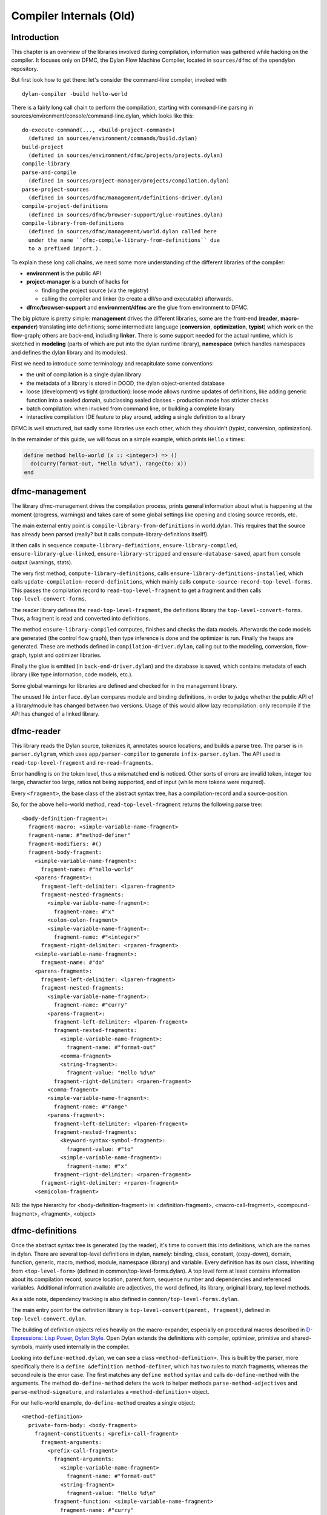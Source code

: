 ************************
Compiler Internals (Old)
************************

Introduction
============

This chapter is an overview of the libraries involved during
compilation, information was gathered while hacking on the compiler.
It focuses only on DFMC, the Dylan Flow Machine Compiler, located in
``sources/dfmc`` of the opendylan repository.

But first look how to get there: let's consider the command-line
compiler, invoked with ::

  dylan-compiler -build hello-world

There is a fairly long call chain to perform the compilation, starting
with command-line parsing in
sources/environment/console/command-line.dylan, which looks like
this::

  do-execute-command(..., <build-project-command>)
    (defined in sources/environment/commands/build.dylan)
  build-project
    (defined in sources/environment/dfmc/projects/projects.dylan)
  compile-library
  parse-and-compile
    (defined in sources/project-manager/projects/compilation.dylan)
  parse-project-sources
    (defined in sources/dfmc/management/definitions-driver.dylan)
  compile-project-definitions
    (defined in sources/dfmc/browser-support/glue-routines.dylan)
  compile-library-from-definitions
    (defined in sources/dfmc/management/world.dylan called here
    under the name ``dfmc-compile-library-from-definitions`` due
    to a prefixed import.).

To explain these long call chains, we need some more understanding of
the different libraries of the compiler:

* **environment** is the public API
* **project-manager** is a bunch of hacks for

  + finding the project source (via the registry)
  + calling the compiler and linker (to create a dll/so and executable) afterwards.

* **dfmc/browser-support** and **environment/dfmc** are the glue from
  environment to DFMC.

The big picture is pretty simple: **management** drives the different
libraries, some are the front-end (**reader**, **macro-expander**)
translating into definitions; some intermediate language
(**conversion**, **optimization**, **typist**) which work on the
flow-graph; others are back-end, including **linker**. There is some
support needed for the actual runtime, which is sketched in
**modeling** (parts of which are put into the dylan runtime library),
**namespace** (which handles namespaces and defines the dylan library
and its modules).

First we need to introduce some terminology and recapitulate some
conventions:

* the unit of compilation is a single dylan library
* the metadata of a library is stored in DOOD, the dylan object-oriented
  database
* loose (development) vs tight (production): loose mode allows runtime
  updates of definitions, like adding generic function into a sealed
  domain, subclassing sealed classes - production mode has stricter
  checks
* batch compilation: when invoked from command line, or building a
  complete library
* interactive compilation: IDE feature to play around, adding a single
  definition to a library

DFMC is well structured, but sadly some libraries use each other,
which they shouldn't (typist, conversion, optimization).

In the remainder of this guide, we will focus on a simple example,
which prints ``Hello`` x times:

.. code-block:: dylan

    define method hello-world (x :: <integer>) => ()
      do(curry(format-out, "Hello %d\n"), range(to: x))
    end

dfmc-management
===============

The library dfmc-management drives the compilation process, prints
general information about what is happening at the moment (progress,
warnings) and takes care of some global settings like opening and
closing source records, etc.

The main external entry point is ``compile-library-from-definitions`` in
world.dylan. This requires that the source has already been parsed
(really? but it calls compute-library-definitions itself!).

It then calls in sequence ``compute-library-definitions``,
``ensure-library-compiled``, ``ensure-library-glue-linked``,
``ensure-library-stripped`` and ``ensure-database-saved``, apart from
console output (warnings, stats).

The very first method, ``compute-library-definitions``, calls
``ensure-library-definitions-installed``, which calls
``update-compilation-record-definitions``, which mainly calls
``compute-source-record-top-level-forms``. This passes the compilation
record to ``read-top-level-fragment`` to get a fragment and then calls
``top-level-convert-forms``.

The reader library defines the ``read-top-level-fragment``, the
definitions library the ``top-level-convert-forms``. Thus, a fragment
is read and converted into definitions.

The method ``ensure-library-compiled`` computes, finishes and checks
the data models. Afterwards the code models are generated (the control
flow graph), then type inference is done and the optimizer is run.
Finally the heaps are generated. These are methods defined in
``compilation-driver.dylan``, calling out to the modeling, conversion,
flow-graph, typist and optimizer libraries.

Finally the glue is emitted (in ``back-end-driver.dylan``) and the
database is saved, which contains metadata of each library (like type
information, code models, etc.).

Some global warnings for libraries are defined and checked for in the
management library.

The unused file ``interface.dylan`` compares module and binding
definitions, in order to judge whether the public API of a
library/module has changed between two versions. Usage of this would
allow lazy recompilation: only recompile if the API has changed of a
linked library.

dfmc-reader
===========

This library reads the Dylan source, tokenizes it, annotates source
locations, and builds a parse tree. The parser is in
``parser.dylgram``, which uses ``app/parser-compiler`` to generate
``infix-parser.dylan``. The API used is ``read-top-level-fragment``
and ``re-read-fragments``.

Error handling is on the token level, thus a mismatched ``end`` is
noticed. Other sorts of errors are invalid token, integer too large,
character too large, ratios not being supported, end of input (while
more tokens were required).

Every ``<fragment>``, the base class of the abstract syntax tree, has
a compilation-record and a source-position.

So, for the above hello-world method, ``read-top-level-fragment``
returns the following parse tree::

    <body-definition-fragment>:
      fragment-macro: <simple-variable-name-fragment>
      fragment-name: #"method-definer"
      fragment-modifiers: #()
      fragment-body-fragment:
        <simple-variable-name-fragment>:
          fragment-name: #"hello-world"
        <parens-fragment>:
          fragment-left-delimiter: <lparen-fragment>
          fragment-nested-fragments:
            <simple-variable-name-fragment>:
              fragment-name: #"x"
            <colon-colon-fragment>
            <simple-variable-name-fragment>:
              fragment-name: #"<integer>"
          fragment-right-delimiter: <rparen-fragment>
        <simple-variable-name-fragment>:
          fragment-name: #"do"
        <parens-fragment>:
          fragment-left-delimiter: <lparen-fragment>
          fragment-nested-fragments:
            <simple-variable-name-fragment>:
              fragment-name: #"curry"
            <parens-fragment>:
              fragment-left-delimiter: <lparen-fragment>
              fragment-nested-fragments:
                <simple-variable-name-fragment>:
                  fragment-name: #"format-out"
                <comma-fragment>
                <string-fragment>:
                  fragment-value: "Hello %d\n"
              fragment-right-delimiter: <rparen-fragment>
            <comma-fragment>
            <simple-variable-name-fragment>:
              fragment-name: #"range"
            <parens-fragment>:
              fragment-left-delimiter: <lparen-fragment>
              fragment-nested-fragments:
                <keyword-syntax-symbol-fragment>:
                  fragment-value: #"to"
                <simple-variable-name-fragment>:
                  fragment-name: #"x"
              fragment-right-delimiter: <rparen-fragment>
          fragment-right-delimiter: <rparen-fragment>
        <semicolon-fragment>
    
NB: the type hierarchy for <body-definition-fragment> is:
<definition-fragment>, <macro-call-fragment>, <compound-fragment>,
<fragment>, <object>


dfmc-definitions
================

Once the abstract syntax tree is generated (by the reader), it's time
to convert this into definitions, which are the names in dylan. There
are several top-level definitions in dylan, namely: binding, class,
constant, (copy-down), domain, function, generic, macro, method,
module, namespace (library) and variable. Every definition has its
own class, inheriting from ``<top-level-form>`` (defined in
common/top-level-forms.dylan). A top level form at least contains
information about its compilation record, source location, parent
form, sequence number and dependencies and referenced variables.
Additional information available are adjectives, the word defined, its
library, original library, top level methods.

As a side note, dependency tracking is also defined in
``common/top-level-forms.dylan``.

The main entry point for the definition library is
``top-level-convert(parent, fragment)``, defined in
``top-level-convert.dylan``.

The building of definition objects relies heavily on the
macro-expander, especially on procedural macros described in
`D-Expressions: Lisp Power, Dylan Style
<https://people.csail.mit.edu/jrb/Projects/dexprs.pdf>`_. Open Dylan
extends the definitions with compiler, optimizer, primitive and
shared-symbols, mainly used internally in the compiler.

Looking into ``define-method.dylan``, we can see a class
``<method-definition>``. This is built by the parser, more
specifically there is a ``define &definition method-definer``, which
has two rules to match fragments, whereas the second rule is the error
case. The first matches any ``define method`` syntax and calls
``do-define-method`` with the arguments. The method
``do-define-method`` defers the work to helper methods
``parse-method-adjectives`` and ``parse-method-signature``, and
instantiates a ``<method-definition>`` object.

For our hello-world example, ``do-define-method`` creates a single object::

    <method-definition>
      private-form-body: <body-fragment>
        fragment-constituents: <prefix-call-fragment>
          fragment-arguments:
            <prefix-call-fragment>
              fragment-arguments:
                <simple-variable-name-fragment>
                  fragment-name: #"format-out"
                <string-fragment>
                  fragment-value: "Hello %d\n"
              fragment-function: <simple-variable-name-fragment>
                fragment-name: #"curry"
            <prefix-call-fragment>
              fragment-arguments:
                <keyword-syntax-symbol-fragment>
                  fragment-value: #"to"
                <simple-variable-name-fragment>
                  fragment-name: #"x"
              fragment-function: <simple-variable-name-fragment>
                fragment-name: #"range"
          fragment-function: <simple-variable-name-fragment>
            fragment-name: #"do"
      private-form-signature: <method-requires-signature-spec>
        private-spec-argument-next-variable-specs: <next-variable-spec>
          private-spec-variable-name: <simple-variable-name-fragment>
            fragment-name: #"next-method"
        private-spec-argument-required-variable-specs: <typed-required-variable-spec>
          private-spec-type-expression: <simple-variable-name-fragment>
            fragment-name: #"<integer>"
          private-spec-variable-name: <simple-variable-name-fragment>
            fragment-name: #"x"
      private-form-signature-and-body-fragment: <sequence-fragment>
        <parens-fragment>, <simple-variable-name-fragment>, <parens-fragment>, <semicolon-fragment>
      private-form-variable-name-or-names: <simple-variable-name-fragment>
        fragment-name: #"hello-world"

It is noteworthy that still no intra-library information is present,
this is top-level Dylan code without any context. All macros are
expanded.

Excursion into run-time and compile-time
========================================

.. TODO: not sure whether this should be here or somewhere different.

Some objects are defined in the compiler, but are injected into the
Dylan world. How does this happen?

In the Dylan library you see ``// BOOTED:`` comments here and
there. The source location of well-known basic types and functions is
``dylan:dylan-user:boot-dylan-definitions``.

There is no definition of this specific method.

The method ``boot-definitions-form?`` (in dfmc-definitions) checks
exactly for this name. The method ``top-level-convert-forms`` behaves
differently if ``boot-definitions-form?`` returns true, namely it
calls ``booted-source-sequence`` (in boot-definitions.dylan) which
grabs the boot-record and returns it sorted as a vector.

But what is a boot-record after all? Well, its definition is all in
boot-definitions.dylan, with the explanation "records the set of
things that must be inserted into a Dylan world at the very
start. Some things are core definitions, such as converters and
macros, and these are booted at the definition level. The rest are
expressed as source to be fed to the compiler."

The constant ``*boot-record*`` is filled by do-define-core-\*. These
are called by **dfmc-modeling**. Namely, primitives (which names and
signatures are installed), macros, modules, libraries, classes.

Be aware that the actual implementation of the primitives is in the
runtime (either ``sources/lib/run-time/run-time.c`` or the
runtime-generator generates a runtime.o containing those definitions),
but some crucial bits, like the adjectives (``side-effect-free``,
``dynamic-extent``, ``stateless`` and ``opposited``) are in
**dfmc-modeling** and are used in the optimization!

The core classes are emitted from modeling with actual constructors.
Be aware that the runtime layout is also recorded in run-time.h.

The dylan library and module definitions are in
modeling/namespaces.dylan.

A noteworthy comment is that a compiler (comp-0, generation 0) loads
the Dylan library (dylan-0), which contains the definitions
(defs-0). When compiling itself (comp-1), first a fresh Dylan library
(dylan-1) is built, which contains still the old booted definitions
(defs-0). It emits new definitions (defs-1) and a new boot-record when
dumping dfmc-definitions. Now the next generation compiler (comp-1)
will use these new definitions in the next Dylan (dylan-2)
library. Beware of dragons.


dfmc-macro-expander
===================

The deep magic happens here.

dfmc-convert
============

Converts definition objects to model objects. In order to fulfill
this task, it looks up bindings to objects from other
libraries. Also converts the bodies of definitions to a flow
graph. Does some initial evaluation, for example ``limited(<vector>,
of: <string>)`` gets converted to a ``<&limited-vector-type>``
instance. Thus, it contains a poor-mans eval.

Also, creates init-expressions, which may be needed for the
runtime. Since everything can be dynamic, each top-level form may need
initializing.  This happens when the library is loaded.

Also sets up a lexical environment for the definitions, and checks
bindings.

Here, type variables are now recorded into the lexical environment,
the type variables are passed around while the signature is
checked.

After Dylan code is converted, it is in a representation which can
be passed to a back-end to generate code. Modeling objects have
corresponding compile and run time objects, and are prefixed with
an ampersand, e.g., ``<&object>``.

dfmc-modeling
=============

Contains modeling of runtime and compile time objects. Since some
calls are attempted at compile time rather than at runtime,
it provides these compile time methods with a mechanism to override
the runtime methods (``define &override-function``). An example for
this is ``^instance?``, compile time methods are prefixed with a ``^``,
while compile and runtime class definitions are prefixed with ``&``,
like ``define &class <type>``.

Also, DOOD (a persistent object store) models and proxies for
compile time definitions are available in this library, in order to
load definitions of dependent libraries.

dfmc-flow-graph
===============

The flow graph consists of instances of the ``<computation>`` class,
like ``<if>``, ``<loop-call>``, ``<assignment>``, ``<merge>``. The flow
graph is in a (pseudo) static single assignment (SSA) form. Every time any
algorithm alters the flow graph, it disconnects the deprecated
computation and inserts new computations. New temporaries are
introduced if a binding is assigned to a new value. Subclasses of
``<computation>`` model control flow, ``<temporary>`` (as well as
``<referenced-object>``) model data flow.

Computations are a doubly-linked list, with special cases for merge
nodes, loops, if, bind-exit and unwind-protect. Every computation
may have a computation-type field, which is bound to a
``<type-variable>``. It also may have a temporary slot, which is its
return value. Several cases, single and multiple return values, are
supported. The temporary has a link to its generator, a list of
users and a reference to its value.

Additional (data flow) information is kept in special slots, test
in ``<if>``, arguments of a ``<call>``, etc. These are all
``<referenced-object>``, or more specially ``<value-reference>``,
``<object-reference>``, etc. ``<object-reference>`` contains a binding
to its actual value.

``<temporary>`` and ``<environment>`` classes are defined in this
library.

``join-2x1`` etc. are the operations on the flow graph.

dfmc-typist
===========

This library contains runtime type algebra as well as a type
inference algorithm.

Main entry point is ``type-estimate``, which calls
``type-estimate-in-cache``. Each library contains a type-cache, mapping
from method definitions, etc. to type-variables.

Type variables contain an actual type estimate as well as
justifications (supporters and supportees), used for propagation of
types.

converts types to ``<type-estimate>`` objects

``type-estimate-function-from-signature`` calls ``type-estimate-body``
if available (instead of using types of the signature), call chain is
``type-estimate-call-from-site`` -> ``type-estimate-call-stupidly-from-fn``
-> ``function-valtype``


contains hard-coded hacks for ``make``, ``element``, ``element-setter``
(in ``type-estimate-call-from-site``)

typist/typist-inference.dylan:poor-mans-check-type-intersection
if #f (the temp), optimizer has determined that type check is superfluous

dfmc/typist-protocol.dylan:151 - does not look sane!

.. code-block:: dylan

     define function type-estimate=?(te1 :: <type-estimate>, te2 :: <type-estimate>)
      => (e? :: <boolean>, known? :: <boolean>)
       // Dylan Torah, p. 48: te1 = te2 iff te1 <= te2 & te2 <= te1
       let (sub?-1, known?-1) = type-estimate-subtype?(te1, te2);
       let (sub?-2, known?-2) = type-estimate-subtype?(te1, te2);

dfmc-optimization
=================

This library contains several optimizations: dead code removal,
constant folding, common subexpression elimination, inlining,
dispatch upgrading and tail call analysis.

Main entry point from management is ``really-run-compilation-passes``.
This loops over all lambdas in the given code fragment, converts
assigned variables to a ``<cell>`` representation, renames temporaries
in conditionals, then runs the "optimizer". This builds an
optimization queue, initially containing all computations. It calls
do-optimize on each element of the optimization-queue, as long as
it returns ``#f``. (The protocol is that if an optimization was successful,
it returns ``#t``, if it was not successful, ``#f``). For different types
of computations different optimizations are run. Default
optimizations are deletion of useless computations and constant
folding. ``<bind>`` is skipped, for ``<function-call>`` additionally
upgrade (analyzes the call, tries to get rid of gf dispatch) and
inlining is done. ``<primitive-call>`` are optimized by ``analyze-calls``.

constant folds (constant-folding.dylan):

.. code-block:: dylan

    // The following is because we seem to have a bogus class hierarchy
    // here 8(
    // We mustn't propagate a constraint type above its station, since
    // the constraint is typically local (true within a particular
    // branch, say).
    & ~instance?(c, <constrain-type>)

 optimization/dispatch.dylan: gf dispatch optimization

optimization/assignment: here happens the "occurrence typing"
(type inference for instance?)...
``<constrain-type>`` is only for the instance? and conditionals hack

